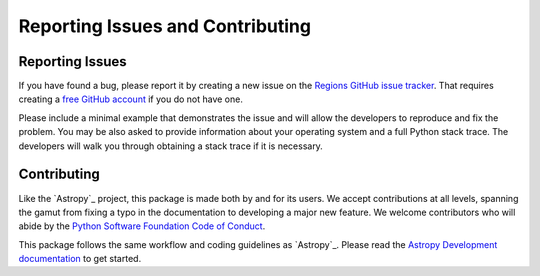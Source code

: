 Reporting Issues and Contributing
=================================

Reporting Issues
----------------

If you have found a bug, please report it by creating
a new issue on the `Regions GitHub issue tracker
<https://github.com/astropy/regions/issues>`_. That requires creating
a `free GitHub account <https://github.com/>`_ if you do not have one.

Please include a minimal example that demonstrates the issue and will
allow the developers to reproduce and fix the problem. You may be also
asked to provide information about your operating system and a full
Python stack trace. The developers will walk you through obtaining a
stack trace if it is necessary.


Contributing
------------

Like the `Astropy`_ project, this package is made both by
and for its users. We accept contributions at all levels,
spanning the gamut from fixing a typo in the documentation to
developing a major new feature. We welcome contributors who
will abide by the `Python Software Foundation Code of Conduct
<https://policies.python.org/python.org/code-of-conduct/>`_.

This package follows the same workflow and coding guidelines as
`Astropy`_. Please read the `Astropy Development documentation
<https://docs.astropy.org/en/latest/index_dev.html>`_ to get started.
